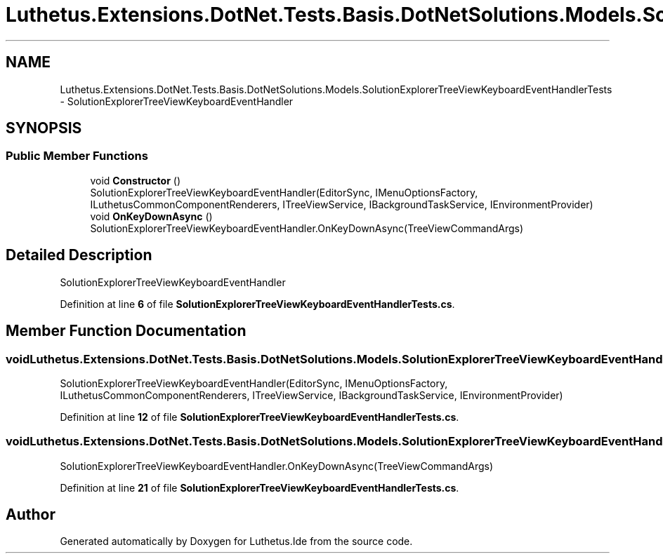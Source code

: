 .TH "Luthetus.Extensions.DotNet.Tests.Basis.DotNetSolutions.Models.SolutionExplorerTreeViewKeyboardEventHandlerTests" 3 "Version 1.0.0" "Luthetus.Ide" \" -*- nroff -*-
.ad l
.nh
.SH NAME
Luthetus.Extensions.DotNet.Tests.Basis.DotNetSolutions.Models.SolutionExplorerTreeViewKeyboardEventHandlerTests \- SolutionExplorerTreeViewKeyboardEventHandler  

.SH SYNOPSIS
.br
.PP
.SS "Public Member Functions"

.in +1c
.ti -1c
.RI "void \fBConstructor\fP ()"
.br
.RI "SolutionExplorerTreeViewKeyboardEventHandler(EditorSync, IMenuOptionsFactory, ILuthetusCommonComponentRenderers, ITreeViewService, IBackgroundTaskService, IEnvironmentProvider) "
.ti -1c
.RI "void \fBOnKeyDownAsync\fP ()"
.br
.RI "SolutionExplorerTreeViewKeyboardEventHandler\&.OnKeyDownAsync(TreeViewCommandArgs) "
.in -1c
.SH "Detailed Description"
.PP 
SolutionExplorerTreeViewKeyboardEventHandler 
.PP
Definition at line \fB6\fP of file \fBSolutionExplorerTreeViewKeyboardEventHandlerTests\&.cs\fP\&.
.SH "Member Function Documentation"
.PP 
.SS "void Luthetus\&.Extensions\&.DotNet\&.Tests\&.Basis\&.DotNetSolutions\&.Models\&.SolutionExplorerTreeViewKeyboardEventHandlerTests\&.Constructor ()"

.PP
SolutionExplorerTreeViewKeyboardEventHandler(EditorSync, IMenuOptionsFactory, ILuthetusCommonComponentRenderers, ITreeViewService, IBackgroundTaskService, IEnvironmentProvider) 
.PP
Definition at line \fB12\fP of file \fBSolutionExplorerTreeViewKeyboardEventHandlerTests\&.cs\fP\&.
.SS "void Luthetus\&.Extensions\&.DotNet\&.Tests\&.Basis\&.DotNetSolutions\&.Models\&.SolutionExplorerTreeViewKeyboardEventHandlerTests\&.OnKeyDownAsync ()"

.PP
SolutionExplorerTreeViewKeyboardEventHandler\&.OnKeyDownAsync(TreeViewCommandArgs) 
.PP
Definition at line \fB21\fP of file \fBSolutionExplorerTreeViewKeyboardEventHandlerTests\&.cs\fP\&.

.SH "Author"
.PP 
Generated automatically by Doxygen for Luthetus\&.Ide from the source code\&.
